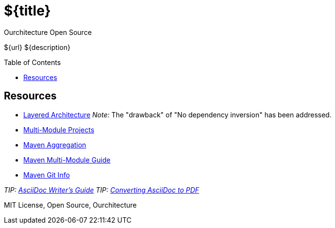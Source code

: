 :hide-uri-scheme:

= ${title}
Ourchitecture Open Source
:toc: macro

${url}
${description}

toc::[]

== Resources

* http://tidyjava.com/layered-architecture-good/[Layered Architecture] _Note:_ The "drawback" of "No dependency inversion" has been addressed.
* https://spring.io/guides/gs/multi-module/[Multi-Module Projects]
* https://maven.apache.org/pom.html#Aggregation[Maven Aggregation]
* https://maven.apache.org/guides/mini/guide-multiple-modules.html[Maven Multi-Module Guide]
* https://github.com/ktoso/maven-git-commit-id-plugin[Maven Git Info]

_TIP: http://asciidoctor.org/docs/asciidoc-writers-guide/[AsciiDoc Writer's Guide]_
_TIP: http://asciidoctor.org/docs/convert-asciidoc-to-pdf/[Converting AsciiDoc to PDF]_

MIT License, Open Source, Ourchitecture
